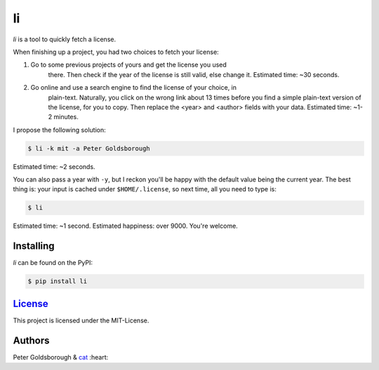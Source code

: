 **
li
**

.. image:: https://badge.fury.io/py/license.svg
    :target: http://badge.fury.io/py/license

.. image:: https://img.shields.io/github/license/mashape/apistatus.svg
	:target: http://goldsborough.mit-license.org

.. image:: http://img.shields.io/gratipay/goldsborough.svg
	:target: https://gratipay.com/~goldsborough/

.. image:: https://travis-ci.org/goldsborough/license.svg
    :target: https://travis-ci.org/goldsborough/license

\

\

*li* is a tool to quickly fetch a license.

When finishing up a project, you had two choices to fetch your license:

1. Go to some previous projects of yours and get the license you used
	 there. Then check if the year of the license is still valid, else change
	 it. Estimated time: ~30 seconds.

2. Go online and use a search engine to find the license of your choice, in
	 plain-text. Naturally, you click on the wrong link about 13 times before you
	 find a simple plain-text version of the license, for you to copy. Then
	 replace the <year> and <author> fields with your data. Estimated
	 time: ~1-2 minutes.

I propose the following solution:

.. code-block:: bash

    $ li -k mit -a Peter Goldsborough

Estimated time: ~2 seconds.

You can also pass a year with ``-y``, but I reckon you'll be happy with the
default value being the current year. The best thing is: your input is cached under
``$HOME/.license``, so next time, all you need to type is:

.. code-block:: bash

    $ li

Estimated time: ~1 second. Estimated happiness: over 9000. You're welcome.

Installing
==========

*li* can be found on the PyPI:

.. code-block:: bash

    $ pip install li

`License <goldsborough.mit-license.org>`_
=========================================

This project is licensed under the MIT-License.

Authors
=======

Peter Goldsborough & `cat <https://goo.gl/IpUmJn>`_ :heart:



